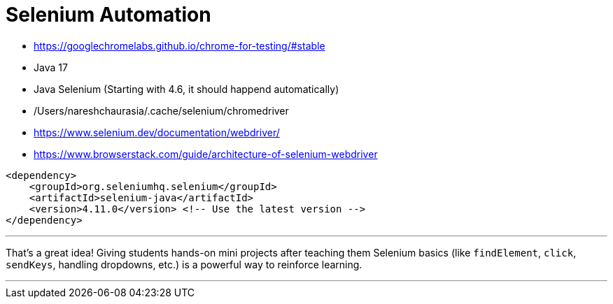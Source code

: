 
= Selenium Automation
:toc: right
:toclevels:
:sectnums:

- https://googlechromelabs.github.io/chrome-for-testing/#stable
- Java 17
- Java Selenium (Starting with 4.6, it should happend automatically)
- /Users/nareshchaurasia/.cache/selenium/chromedriver
- https://www.selenium.dev/documentation/webdriver/
- https://www.browserstack.com/guide/architecture-of-selenium-webdriver

----
<dependency>
    <groupId>org.seleniumhq.selenium</groupId>
    <artifactId>selenium-java</artifactId>
    <version>4.11.0</version> <!-- Use the latest version -->
</dependency>
----

---

That's a great idea! Giving students hands-on mini projects after teaching them Selenium basics (like `findElement`, `click`, `sendKeys`, handling dropdowns, etc.) is a powerful way to reinforce learning.

---
